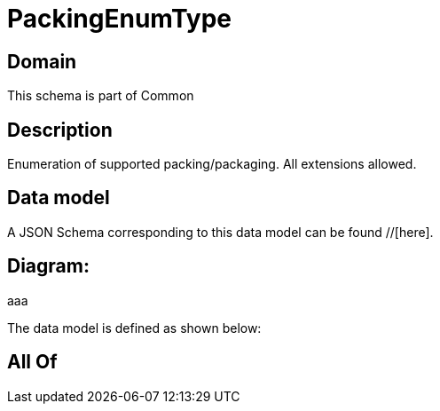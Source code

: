 = PackingEnumType

[#domain]
== Domain

This schema is part of Common

[#description]
== Description
Enumeration of supported packing/packaging. All extensions allowed.


[#data_model]
== Data model

A JSON Schema corresponding to this data model can be found //[here].

== Diagram:
aaa

The data model is defined as shown below:


[#all_of]
== All Of

